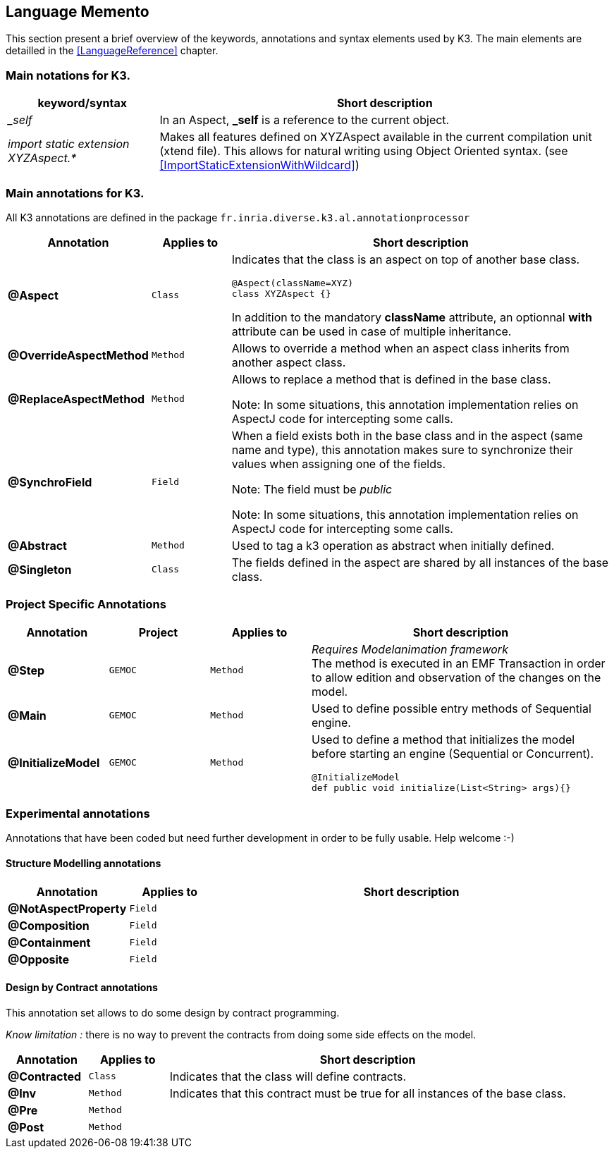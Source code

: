 == Language Memento

This section present a brief overview of the keywords, annotations and syntax elements used by K3. The main elements are detailled in the <<LanguageReference>> chapter.

=== Main notations for K3.

[width="100%",options="header", cols="1e,3a"]
|====================
| keyword/syntax  |  Short description
| _self |   In an Aspect, **_self** is a reference to the current object.
| import static extension XYZAspect.* |  Makes all features defined on XYZAspect available in the current compilation unit (xtend file). This allows for natural writing using Object Oriented syntax.  (see <<ImportStaticExtensionWithWildcard>>)
|====================

=== Main annotations for K3.

All K3 annotations are defined in the package `fr.inria.diverse.k3.al.annotationprocessor`

[width="100%",options="header", cols="1s,1m,5a"]
|====================
| Annotation  | Applies to | Short description
| @Aspect |  Class | Indicates that the class is an aspect on top of another base class.

[source,k3]
----
@Aspect(className=XYZ)
class XYZAspect {}
----

In addition to the mandatory **className** attribute, an optionnal **with** attribute can be used in case of multiple inheritance.
| @OverrideAspectMethod | Method | Allows to override a method when an aspect class inherits from another aspect class.
| @ReplaceAspectMethod |  Method | Allows to replace a method that is defined in the base class.

Note: In some situations, this annotation implementation relies on AspectJ code for intercepting some calls.
| @SynchroField | Field | When a field exists both in the base class and in the aspect (same name and type), this annotation makes sure to synchronize their values when assigning one of the fields.

Note: The field must be __public__

Note: In some situations, this annotation implementation relies on AspectJ code for intercepting some calls.
| @Abstract |  Method | Used to tag a k3 operation as abstract when initially defined.  
| @Singleton | Class | The fields defined in the aspect are shared by all instances of the base class.
|====================


=== Project Specific Annotations
[width="100%",options="header", cols="1s,1m,1m,3a"]
|====================
| Annotation  | Project | Applies to | Short description
| @Step | GEMOC | Method |  __Requires Modelanimation framework__ +
The method is executed in an EMF Transaction in order to allow edition and observation of the changes on the model.
| @Main | GEMOC | Method | Used to define possible entry methods of Sequential engine.
| @InitializeModel | GEMOC | Method | Used to define a method that initializes the model before starting an engine (Sequential or Concurrent).
[source,k3]
----
@InitializeModel
def public void initialize(List<String> args){}
----

|====================

=== Experimental  annotations 
Annotations that have been coded but need further development in order to be fully usable. Help welcome :-)

==== Structure Modelling annotations


[width="100%",options="header", cols="1s,1m,5a"]
|====================
| Annotation  | Applies to |  Short description
| @NotAspectProperty | Field |
| @Composition | Field |
| @Containment | Field |
| @Opposite | Field |
|====================

==== Design by Contract annotations

This annotation set allows to do some design by contract programming.

__Know limitation :__ there is no way to prevent the contracts from doing some side effects on the model.

[width="100%",options="header", cols="1s,1m,5a"]
|====================
| Annotation  | Applies to |  Short description
| @Contracted | Class | Indicates that the class will define contracts. 
| @Inv | Method |Indicates that this contract must be true for all instances of the base class. 
| @Pre | Method |
| @Post | Method | 
|====================
